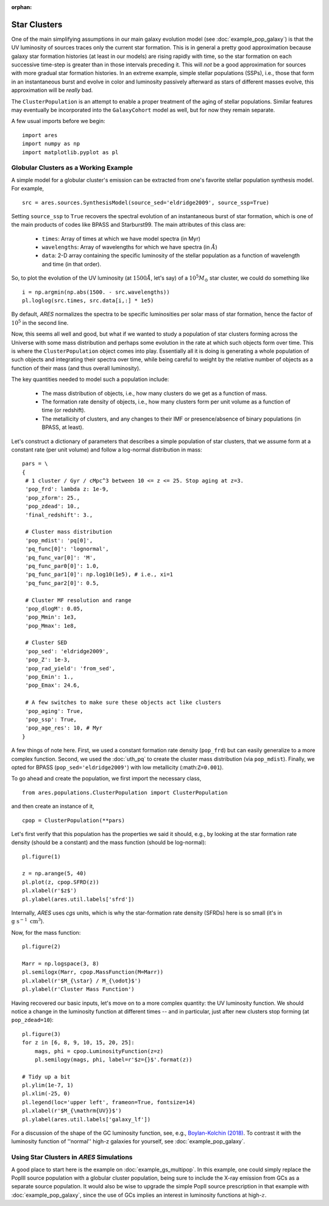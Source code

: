 :orphan:

Star Clusters
=============
One of the main simplifying assumptions in our main galaxy evolution model (see :doc:`example_pop_galaxy`) is that the UV luminosity of sources traces only the current star formation. This is in general a pretty good approximation because galaxy star formation histories (at least in our models) are rising rapidly with time, so the star formation on each successive time-step is greater than in those intervals preceding it. This will *not* be a good approximation for sources with more gradual star formation histories. In an extreme example, simple stellar populations (SSPs), i.e., those that form in an instantaneous burst and evolve in color and luminosity passively afterward as stars of different masses evolve, this approximation will be *really* bad. 

The ``ClusterPopulation`` is an attempt to enable a proper treatment of the aging of stellar populations. Similar features may eventually be incorporated into the ``GalaxyCohort`` model as well, but for now they remain separate.

A few usual imports before we begin:

::

    import ares
    import numpy as np
    import matplotlib.pyplot as pl


Globular Clusters as a Working Example
--------------------------------------
A simple model for a globular cluster's emission can be extracted from one's favorite stellar population synthesis model. For example, 

::

    src = ares.sources.SynthesisModel(source_sed='eldridge2009', source_ssp=True)
    
Setting ``source_ssp`` to ``True`` recovers the spectral evolution of an instantaneous burst of star formation, which is one of the main products of codes like BPASS and Starburst99. The main attributes of this class are:

    * ``times``: Array of times at which we have model spectra (in Myr)
    * ``wavelengths``: Array of wavelengths for which we have spectra (in :math:`\AA`)
    * ``data``: 2-D array containing the specific luminosity of the stellar population as a function of wavelength and time (in that order).
    
So, to plot the evolution of the UV luminosity (at :math:`1500 \AA`, let's say) of a :math:`10^5 M_{\odot}` star cluster, we could do something like

::

    i = np.argmin(np.abs(1500. - src.wavelengths))
    pl.loglog(src.times, src.data[i,:] * 1e5)
    
By default, *ARES* normalizes the spectra to be specific luminosities per solar mass of star formation, hence the factor of :math:`10^5` in the second line. 

Now, this seems all well and good, but what if we wanted to study a population of star clusters forming across the Universe with some mass distribution and perhaps some evolution in the rate at which such objects form over time. This is where the ``ClusterPopulation`` object comes into play. Essentially all it is doing is generating a whole population of such objects and integrating their spectra over time, while being careful to weight by the relative number of objects as a function of their mass (and thus overall luminosity).

The key quantities needed to model such a population include:

    * The mass distribution of objects, i.e., how many clusters do we get as a function of mass.
    * The formation rate density of objects, i.e., how many clusters form per unit volume as a function of time (or redshift).
    * The metallicity of clusters, and any changes to their IMF or presence/absence of binary populations (in BPASS, at least). 
    
Let's construct a dictionary of parameters that describes a simple population of star clusters, that we assume form at a constant rate (per unit volume) and follow a log-normal distribution in mass:

::

    pars = \
    {
     # 1 cluster / Gyr / cMpc^3 between 10 <= z <= 25. Stop aging at z=3.
     'pop_frd': lambda z: 1e-9,            
     'pop_zform': 25.,
     'pop_zdead': 10.,
     'final_redshift': 3.,
          
     # Cluster mass distribution
     'pop_mdist': 'pq[0]',
     'pq_func[0]': 'lognormal',
     'pq_func_var[0]': 'M',
     'pq_func_par0[0]': 1.0,
     'pq_func_par1[0]': np.log10(1e5), # i.e., xi=1
     'pq_func_par2[0]': 0.5,
     
     # Cluster MF resolution and range
     'pop_dlogM': 0.05,
     'pop_Mmin': 1e3,
     'pop_Mmax': 1e8,
     
     # Cluster SED
     'pop_sed': 'eldridge2009',
     'pop_Z': 1e-3,
     'pop_rad_yield': 'from_sed',
     'pop_Emin': 1.,
     'pop_Emax': 24.6,
     
     # A few switches to make sure these objects act like clusters
     'pop_aging': True,
     'pop_ssp': True,
     'pop_age_res': 10, # Myr
    }
    
A few things of note here. First, we used a constant formation rate density (``pop_frd``) but can easily generalize to a more complex function. Second, we used the :doc:`uth_pq` to create the cluster mass distribution (via ``pop_mdist``). Finally, we opted for BPASS (``pop_sed='eldridge2009'``) with low metallicity (:math:``Z=0.001``).

To go ahead and create the population, we first import the necessary class,

::
    
    from ares.populations.ClusterPopulation import ClusterPopulation

and then create an instance of it,

::
    
    cpop = ClusterPopulation(**pars)
    
Let's first verify that this population has the properties we said it should, e.g., by looking at the star formation rate density (should be a constant) and the mass function (should be log-normal):

::

    pl.figure(1)
    
    z = np.arange(5, 40)
    pl.plot(z, cpop.SFRD(z))
    pl.xlabel(r'$z$')
    pl.ylabel(ares.util.labels['sfrd'])
    
Internally, *ARES* uses *cgs* units, which is why the star-formation rate density (SFRDs) here is so small (it's in :math:`\mathrm{g} \ \mathrm{s}^{-1} \ \mathrm{cm}^3`). 

Now, for the mass function:
    
::
    
    pl.figure(2)
    
    Marr = np.logspace(3, 8)
    pl.semilogx(Marr, cpop.MassFunction(M=Marr))    
    pl.xlabel(r'$M_{\star} / M_{\odot}$')
    pl.ylabel(r'Cluster Mass Function')


Having recovered our basic inputs, let's move on to a more complex quantity: the UV luminosity function. We should notice a change in the luminosity function at different times -- and in particular, just after new clusters stop forming (at ``pop_zdead=10``):

::
    
    pl.figure(3)
    for z in [6, 8, 9, 10, 15, 20, 25]:
        mags, phi = cpop.LuminosityFunction(z=z)
        pl.semilogy(mags, phi, label=r'$z={}$'.format(z))
    
    # Tidy up a bit
    pl.ylim(1e-7, 1)
    pl.xlim(-25, 0)
    pl.legend(loc='upper left', frameon=True, fontsize=14)
    pl.xlabel(r'$M_{\mathrm{UV}}$')
    pl.ylabel(ares.util.labels['galaxy_lf'])


For a discussion of the shape of the GC luminosity function, see, e.g., `Boylan-Kolchin (2018) <http://adsabs.harvard.edu/doi/10.1093/mnras/sty1490>`_. To contrast it with the luminosity function of ''normal'' high-z galaxies for yourself, see :doc:`example_pop_galaxy`.


Using Star Clusters in *ARES* Simulations
-----------------------------------------
A good place to start here is the example on :doc:`example_gs_multipop`. In this example, one could simply replace the PopIII source population with a globular cluster population, being sure to include the X-ray emission from GCs as a separate source population. It would also be wise to upgrade the simple PopII source prescription in that example with :doc:`example_pop_galaxy`, since the use of GCs implies an interest in luminosity functions at high-:math:`z`.

